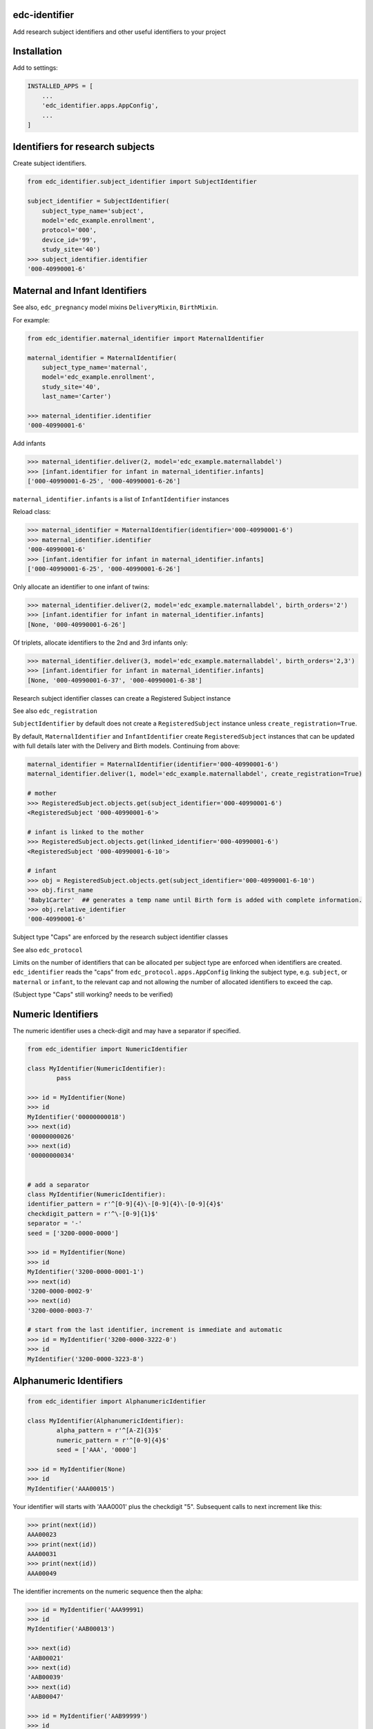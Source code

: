 |pypi| |actions| |coverage|

edc-identifier
--------------

Add research subject identifiers and other useful identifiers to your project

Installation
------------

Add to settings:

.. code-block:: python

    INSTALLED_APPS = [
        ...
        'edc_identifier.apps.AppConfig',
        ...
    ]

Identifiers for research subjects
---------------------------------

Create subject identifiers.

.. code-block:: python

    from edc_identifier.subject_identifier import SubjectIdentifier

    subject_identifier = SubjectIdentifier(
        subject_type_name='subject',
        model='edc_example.enrollment',
        protocol='000',
        device_id='99',
        study_site='40')
    >>> subject_identifier.identifier
    '000-40990001-6'


Maternal and Infant Identifiers
-------------------------------

See also, ``edc_pregnancy`` model mixins ``DeliveryMixin``, ``BirthMixin``.

For example:

.. code-block:: python

    from edc_identifier.maternal_identifier import MaternalIdentifier

    maternal_identifier = MaternalIdentifier(
        subject_type_name='maternal',
        model='edc_example.enrollment',
        study_site='40',
        last_name='Carter')

    >>> maternal_identifier.identifier
    '000-40990001-6'

Add infants

.. code-block:: python

    >>> maternal_identifier.deliver(2, model='edc_example.maternallabdel')
    >>> [infant.identifier for infant in maternal_identifier.infants]
    ['000-40990001-6-25', '000-40990001-6-26']

``maternal_identifier.infants`` is a list of ``InfantIdentifier`` instances

Reload class:

.. code-block:: python

    >>> maternal_identifier = MaternalIdentifier(identifier='000-40990001-6')
    >>> maternal_identifier.identifier
    '000-40990001-6'
    >>> [infant.identifier for infant in maternal_identifier.infants]
    ['000-40990001-6-25', '000-40990001-6-26']

Only allocate an identifier to one infant of twins:

.. code-block:: python

    >>> maternal_identifier.deliver(2, model='edc_example.maternallabdel', birth_orders='2')
    >>> [infant.identifier for infant in maternal_identifier.infants]
    [None, '000-40990001-6-26']

Of triplets, allocate identifiers to the 2nd and 3rd infants only:

.. code-block:: python

    >>> maternal_identifier.deliver(3, model='edc_example.maternallabdel', birth_orders='2,3')
    >>> [infant.identifier for infant in maternal_identifier.infants]
    [None, '000-40990001-6-37', '000-40990001-6-38']


Research subject identifier classes can create a Registered Subject instance

See also ``edc_registration``

``SubjectIdentifier`` by default does not create a ``RegisteredSubject`` instance unless ``create_registration=True``.

By default, ``MaternalIdentifier`` and ``InfantIdentifier`` create ``RegisteredSubject`` instances that can be updated with full details later with the Delivery and Birth models. Continuing from above:

.. code-block:: python

    maternal_identifier = MaternalIdentifier(identifier='000-40990001-6')
    maternal_identifier.deliver(1, model='edc_example.maternallabdel', create_registration=True)

    # mother
    >>> RegisteredSubject.objects.get(subject_identifier='000-40990001-6')
    <RegisteredSubject '000-40990001-6'>

    # infant is linked to the mother
    >>> RegisteredSubject.objects.get(linked_identifier='000-40990001-6')
    <RegisteredSubject '000-40990001-6-10'>

    # infant
    >>> obj = RegisteredSubject.objects.get(subject_identifier='000-40990001-6-10')
    >>> obj.first_name
    'Baby1Carter'  ## generates a temp name until Birth form is added with complete information.
    >>> obj.relative_identifier
    '000-40990001-6'


Subject type "Caps" are enforced by the research subject identifier classes

See also ``edc_protocol``

Limits on the number of identifiers that can be allocated per subject type are enforced when identifiers are created. ``edc_identifier`` reads the "caps" from ``edc_protocol.apps.AppConfig`` linking the subject type, e.g. ``subject``, or ``maternal`` or ``infant``, to the relevant cap and not allowing the number of allocated identifiers to exceed the cap.

(Subject type "Caps" still working? needs to be verified)

Numeric Identifiers
-------------------

The numeric identifier uses a check-digit and may have a separator if specified.

.. code-block:: python

	from edc_identifier import NumericIdentifier

	class MyIdentifier(NumericIdentifier):
		pass

	>>> id = MyIdentifier(None)
	>>> id
	MyIdentifier('00000000018')
	>>> next(id)
	'00000000026'
	>>> next(id)
	'00000000034'


	# add a separator
	class MyIdentifier(NumericIdentifier):
    	identifier_pattern = r'^[0-9]{4}\-[0-9]{4}\-[0-9]{4}$'
    	checkdigit_pattern = r'^\-[0-9]{1}$'
    	separator = '-'
    	seed = ['3200-0000-0000']

	>>> id = MyIdentifier(None)
	>>> id
	MyIdentifier('3200-0000-0001-1')
	>>> next(id)
	'3200-0000-0002-9'
	>>> next(id)
	'3200-0000-0003-7'

	# start from the last identifier, increment is immediate and automatic
	>>> id = MyIdentifier('3200-0000-3222-0')
	>>> id
	MyIdentifier('3200-0000-3223-8')


Alphanumeric Identifiers
------------------------

.. code-block:: python

	from edc_identifier import AlphanumericIdentifier

	class MyIdentifier(AlphanumericIdentifier):
		alpha_pattern = r'^[A-Z]{3}$'
		numeric_pattern = r'^[0-9]{4}$'
		seed = ['AAA', '0000']

	>>> id = MyIdentifier(None)
	>>> id
	MyIdentifier('AAA00015')

Your identifier will starts with 'AAA0001' plus the checkdigit "5". Subsequent calls to next increment like this:

.. code-block:: python

	>>> print(next(id))
	AAA00023
	>>> print(next(id))
	AAA00031
	>>> print(next(id))
	AAA00049


The identifier increments on the numeric sequence then the alpha:

.. code-block:: python

	>>> id = MyIdentifier('AAA99991)
	>>> id
	MyIdentifier('AAB00013')

	>>> next(id)
	'AAB00021'
	>>> next(id)
	'AAB00039'
	>>> next(id)
	'AAB00047'

	>>> id = MyIdentifier('AAB99999')
	>>> id
	MyIdentifier('AAC00010')
	...

See ``getresults-receive`` for sample usage with ``settings`` and a ``History`` model.

Short Identifiers
-----------------

Creates a small identifier that is almost unique, for example, across 25 Edc devices in a community. We use these as sample requisition identifiers that are transcribed manually onto a tube from the Edc screen in a household. Once the sample is received at the local lab it is allocated a laboratory-wide unique specimen identifier.

.. code-block:: python

    from edc_identifier import ShortIdentifier

    >>> ShortIdentifier()
    ShortIdentifier('46ZZ2')

Add a static prefix -- ``prefix(2) + identifier(5)``:

.. code-block:: python

	from edc_identifier import ShortIdentifier

	class MyIdentifier(ShortIdentifier):
    	prefix_pattern = r'^[0-9]{2}$'

    >>> options = {'prefix': 22}
    >>> id = MyIdentifier(options=options)
	>>> id
	MyIdentifier('22UYMBT')
	>>> next(id)
	'22KM84G'

Add a checkdigit -- ``prefix(2) + identifier(5) + checkdigit(1)``:

.. code-block:: python

	from edc_identifier import ShortIdentifier

	class MyIdentifier(ShortIdentifier):
    	prefix_pattern = r'^[0-9]{2}$'
    	checkdigit_pattern = r'^[0-9]{1}$'

    >>> options = {'prefix': 22}
    >>> id = MyIdentifier(options=options)
	>>> id
	MyIdentifier('223GF8A3')
	>>> next(id)
	'22DXVW23'

We use this in edc-quota to get a confirmation code:

.. code-block:: python

	from edc_identifier import ShortIdentifier

	class ConfirmationCode(ShortIdentifier):

	    identifier_type = 'confirmation'
	    prefix_pattern = ''

	>>> code = ConfirmationCode()
	>>> print(code)
	CAT33
	>>> next(code)
	3FU7D

Add more to the prefix, such as device code and community code.

.. code-block:: python

	from edc_identifier.short_identifier import ShortIdentifier

	class RequisitionIdentifier(ShortIdentifier):

		identifier_type = 'requisition'
		prefix_pattern = r'^[0-9]{4}$'
		template = '{device_id}{community_id}{random_string}'

		@property
		def options(self):
			if 'prefix' not in self._options:
				self._options.update(
					{'prefix': str(self._options.get('device_id')) + str(self._options.get('community_id'))})
			return self._options

    >>> options = {'device_id': 22, 'community_id': '12'}
    >>> id = RequisitionIdentifier(options=options)
	>>> id
	RequisitionIdentifier('22126MZXD')
	>>> next(id)
	'2212Y899C'

... if you prefer not to use the ``IdentifierHistory`` model, for example, if you are filling in a model field on ``save()``:

.. code-block:: python

	from my_app.models import Requisition

	class RequisitionIdentifier(ShortIdentifier):

	    identifier_type = 'requisition'
	    requisition_model = Requisition

	    def is_duplicate(self, identifier):
	        try:
	            self.requisition_model.get(requisition_identifier=identifier)
	            return True
	        except self.requisition_model.DoesNotExist:
	            pass
	        return False

		def update_history(self):
			pass


Batch Identifier
----------------

To have an identifier prefixed by the current date stamp:


.. code-block:: python

	from edc_identifier.batch_identifier import BatchIdentifier

	>>> datetime.today().strftime('%Y%m%d)
	20150817
	>>> id = BatchIdentifier()
	>>> id
	BatchIdentifier('201508170001')
	>>> next(id)
	'201508170002'


.. |pypi| image:: https://img.shields.io/pypi/v/edc-identifier.svg
    :target: https://pypi.python.org/pypi/edc-identifier

.. |actions| image:: https://github.com/clinicedc/edc-identifier/workflows/build/badge.svg?branch=develop
  :target: https://github.com/clinicedc/edc-identifier/actions?query=workflow:build

.. |coverage| image:: https://coveralls.io/repos/github/clinicedc/edc-identifier/badge.svg?branch=develop
    :target: https://coveralls.io/github/clinicedc/edc-identifier?branch=develop

